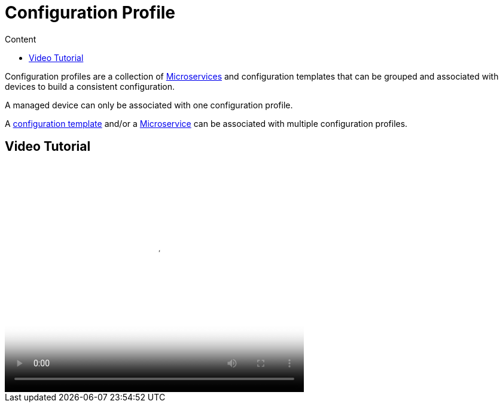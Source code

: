 = Configuration Profile
:toc: left
:toc-title: Content
:imagesdir: ../resources/
:ext-relative: adoc

[[main-content]]
Configuration profiles are a collection
of link:/documentation/microservices/[Microservices] and configuration
templates that can be grouped and associated with devices to build a
consistent configuration.

A managed device can only be associated with one configuration profile.

A link:/documentation/configuration-template/[configuration
template] and/or a link:/documentation/microservices[Microservice] can
be associated with multiple configuration profiles.

[[ConfigurationProfile-VideoTutorial]]
== Video Tutorial

video::videos/MSActivator-16.2-Creating-a-Monitoring-Profile.mp4[image,width=500,height=380]
